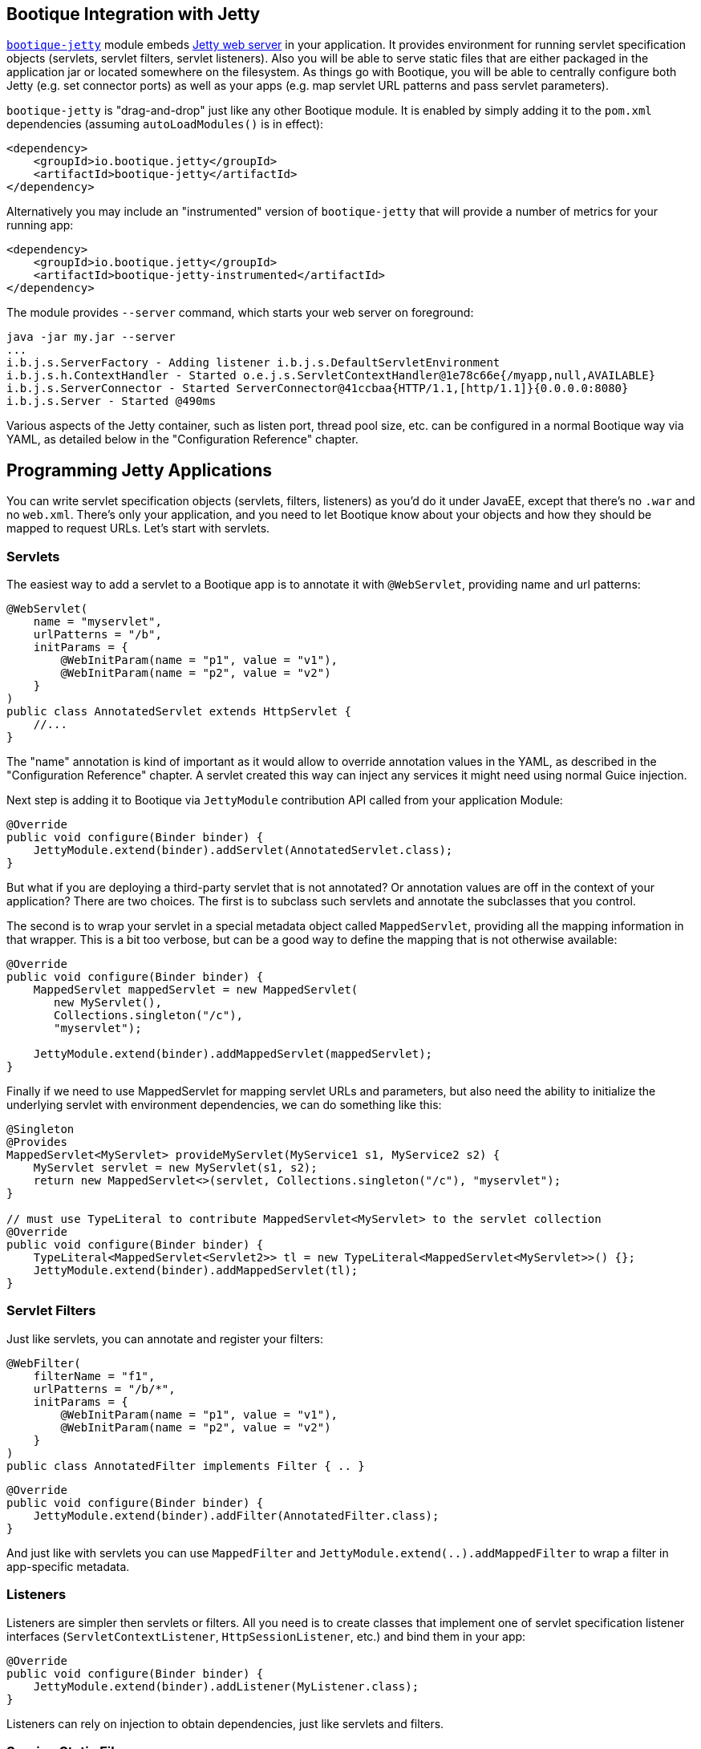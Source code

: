 // Licensed to ObjectStyle LLC under one
// or more contributor license agreements.  See the NOTICE file
// distributed with this work for additional information
// regarding copyright ownership.  The ObjectStyle LLC licenses
// this file to you under the Apache License, Version 2.0 (the
// "License"); you may not use this file except in compliance
// with the License.  You may obtain a copy of the License at
//
//   http://www.apache.org/licenses/LICENSE-2.0
//
// Unless required by applicable law or agreed to in writing,
// software distributed under the License is distributed on an
// "AS IS" BASIS, WITHOUT WARRANTIES OR CONDITIONS OF ANY
// KIND, either express or implied.  See the License for the
// specific language governing permissions and limitations
// under the License.

// use custom header
:hugo-header: _index/header.html

== Bootique Integration with Jetty

https://github.com/bootique/bootique-jetty[`bootique-jetty`] module embeds http://www.eclipse.org/jetty/[Jetty web server]
in your application. It provides environment for running servlet specification objects (servlets, servlet filters,
servlet listeners). Also you will be able to serve static files that are either packaged in the application jar or
located somewhere on the filesystem. As things go with Bootique, you will be able to centrally configure both Jetty
(e.g. set connector ports) as well as your apps (e.g. map servlet URL patterns and pass servlet parameters).

`bootique-jetty` is "drag-and-drop" just like any other Bootique module. It is enabled by simply adding it to the
`pom.xml` dependencies (assuming `autoLoadModules()` is in effect):

[source,xml]
----
<dependency>
    <groupId>io.bootique.jetty</groupId>
    <artifactId>bootique-jetty</artifactId>
</dependency>
----

Alternatively you may include an "instrumented" version of `bootique-jetty` that will provide a number of metrics for
your running app:

[source,xml]
----
<dependency>
    <groupId>io.bootique.jetty</groupId>
    <artifactId>bootique-jetty-instrumented</artifactId>
</dependency>
----

The module provides `--server` command, which starts your web server on foreground:

----
java -jar my.jar --server
...
i.b.j.s.ServerFactory - Adding listener i.b.j.s.DefaultServletEnvironment
i.b.j.s.h.ContextHandler - Started o.e.j.s.ServletContextHandler@1e78c66e{/myapp,null,AVAILABLE}
i.b.j.s.ServerConnector - Started ServerConnector@41ccbaa{HTTP/1.1,[http/1.1]}{0.0.0.0:8080}
i.b.j.s.Server - Started @490ms
----

Various aspects of the Jetty container, such as listen port, thread pool size, etc. can be configured in a normal
Bootique way via YAML, as detailed below in the "Configuration Reference" chapter.

== Programming Jetty Applications

You can write servlet specification objects (servlets, filters, listeners) as you'd do it under JavaEE, except that
there's no `.war` and no `web.xml`. There's only your application, and you need to let Bootique know about your objects
and how they should be mapped to request URLs. Let's start with servlets.

=== Servlets

The easiest way to add a servlet to a Bootique app is to annotate it with `@WebServlet`, providing name and url patterns:

[source,java]
----
@WebServlet(
    name = "myservlet",
    urlPatterns = "/b",
    initParams = {
        @WebInitParam(name = "p1", value = "v1"),
        @WebInitParam(name = "p2", value = "v2")
    }
)
public class AnnotatedServlet extends HttpServlet {
    //...
}
----

The "name" annotation is kind of important as it would allow to override annotation values in the YAML, as described in
the "Configuration Reference" chapter. A servlet created this way can inject any services it might need using normal
Guice injection.

Next step is adding it to Bootique via `JettyModule` contribution API called from your application Module:

[source,java]
----
@Override
public void configure(Binder binder) {
    JettyModule.extend(binder).addServlet(AnnotatedServlet.class);
}
----

But what if you are deploying a third-party servlet that is not annotated? Or annotation values are off in the context
of your application? There are two choices. The first is to subclass such servlets and annotate the subclasses that you control.

The second is to wrap your servlet in a special metadata object called `MappedServlet`, providing all the mapping
information in that wrapper. This is a bit too verbose, but can be a good way to define the mapping that is not otherwise available:

[source,java]
----
@Override
public void configure(Binder binder) {
    MappedServlet mappedServlet = new MappedServlet(
       new MyServlet(),
       Collections.singleton("/c"),
       "myservlet");

    JettyModule.extend(binder).addMappedServlet(mappedServlet);
}
----

Finally if we need to use MappedServlet for mapping servlet URLs and parameters, but also need the ability to initialize
the underlying servlet with environment dependencies, we can do something like this:

[source,java]
----
@Singleton
@Provides
MappedServlet<MyServlet> provideMyServlet(MyService1 s1, MyService2 s2) {
    MyServlet servlet = new MyServlet(s1, s2);
    return new MappedServlet<>(servlet, Collections.singleton("/c"), "myservlet");
}

// must use TypeLiteral to contribute MappedServlet<MyServlet> to the servlet collection
@Override
public void configure(Binder binder) {
    TypeLiteral<MappedServlet<Servlet2>> tl = new TypeLiteral<MappedServlet<MyServlet>>() {};
    JettyModule.extend(binder).addMappedServlet(tl);
}
----

=== Servlet Filters

Just like servlets, you can annotate and register your filters:

[source,java]
----
@WebFilter(
    filterName = "f1",
    urlPatterns = "/b/*",
    initParams = {
        @WebInitParam(name = "p1", value = "v1"),
        @WebInitParam(name = "p2", value = "v2")
    }
)
public class AnnotatedFilter implements Filter { .. }
----

[source,java]
----
@Override
public void configure(Binder binder) {
    JettyModule.extend(binder).addFilter(AnnotatedFilter.class);
}
----

And just like with servlets you can use `MappedFilter` and `JettyModule.extend(..).addMappedFilter` to wrap a filter
in app-specific metadata.

=== Listeners

Listeners are simpler then servlets or filters. All you need is to create classes that implement one of servlet
specification listener interfaces (`ServletContextListener`, `HttpSessionListener`, etc.) and bind them in your app:

[source,java]
----
@Override
public void configure(Binder binder) {
    JettyModule.extend(binder).addListener(MyListener.class);
}
----

Listeners can rely on injection to obtain dependencies, just like servlets and filters.

=== Serving Static Files

TODO

== Configuration Reference

=== jetty

[source,yaml]
----
jetty:
  context: "/myapp"
  maxThreads: 100
  params:
    a: a1
    b: b2
----

"jetty" is a root element of the Jetty configuration and is bound to a
https://github.com/bootique/bootique-jetty/blob/1.x/bootique-jetty/src/main/java/io/bootique/jetty/server/ServerFactory.java[`ServerFactory`]
object. It supports the following properties:

."jetty" Element Property Reference
[cols=3*,options=header]
|===
|Property
|Default
|Description

|`compression`
|`true`
|A boolean specifying whether gzip compression should be supported. When enabled (default), responses will be compressed
if a client indicates it supports compression via `"Accept-Encoding: gzip"` header.

|`connectors`
|a single HTTP connector on port 8080
|A list of connectors. Each connector listens on a single port. There can be HTTP or HTTPS connectors. See
`jetty.connectors` below.

|`context`
|`/`
|Web application context path.

|`idleThreadTimeout`
|`60000`
|A period in milliseconds specifying how long until an idle thread is terminated.

|`filters`
|empty map
|A map of servlet filter configurations by filter name. See `jetty.filters` below.

|`maxThreads`
|`1024`
|Maximum number of request processing threads in the pool.

|`minThreads`
|`4`
|Initial number of request processing threads in the pool.

|`maxQueuedRequests`
|`1024`
|Maximum number of requests to queue if the thread pool is busy.

|`params`
|empty map
|A map of arbitrary key/value parameters that are used as "init" parameters of the ServletContext.

|`servlets`
|empty map
|A map of servlet configurations by servlet name. See `jetty.servlets` below.

|`sessions`
|`true`
|A boolean specifying whether servlet sessions should be supported by Jetty.

|`staticResourceBase`
|none
|Defines a base location for resources of the Jetty context. It can be a filesystem path, a URL or a special "`classpath:`" URL (which gives the ability to bundle resources in the app, not unlike a JavaEE .war file).
+
For security reasons this annotation has to be set explicitly. There's no default.
+
This setting only makes sense when some form of "default" servlet is in use, that will be responsible for serving static resources. See `JettyModule.contributeStaticServlet(..)` or `JettyModule.contributeDefaultServlet(..)`. Such servlet will use the path defined here, unless overridden via servlet parameters. For the list fo servlet parameters see http://download.eclipse.org/jetty/9.3.7.v20160115/apidocs/org/eclipse/jetty/servlet/DefaultServlet.html[Jetty default servlet docs].

|`compactPath`
|`false`
|True if URLs are compacted to replace multiple '/'s with a single '/'
|===

==== jetty.connectors

[source,yaml]
----
jetty:
  connectors:
    - port: 9999
    - port: 9998
      type: https
----

"jetty.connectors" element configures one or more web connectors. Each connector listens on a specified port and has
an associated protocol (http or https). If no connectors are provided, Bootique will create a single HTTP connector on
port 8080.

HTTPS connectors require an SSL certificate (real or self-signed), stored in a keystore.
http://www.eclipse.org/jetty/documentation/9.4.x/configuring-ssl.html[Jetty documentaion on the subject]
should help with generating a certificate. In its simplest form it may look like this:

[source,bash]
----
keytool -keystore src/main/resources/mykeystore \
       -alias mycert -genkey -keyalg RSA -sigalg SHA256withRSA -validity 365
----

.HTTP connector property reference
[cols=3*,options=header]
|===
|Property
|Default
|Description

|`type`
|N/A
|Connector type. To use HTTP connector, this value must be set to "http", or omitted all together ("http" is the default).

|`port`
|`8080`
|A port the connector listens on.

|`host`
|`*`
|A host the connector listens on. * to listen on all, 127.0.0.1 to listen on IPv4 localhost.

|`requestHeaderSize`
|`8192`
|A max size in bytes of Jetty request headers and GET URLs.

|`responseHeaderSize`
|`8192`
|A max size in bytes of Jetty response headers.
|===

.HTTPS connector property reference
[cols=3*,options=header]
|===
|Property
|Default
|Description

|`type`
|N/A
|Connector type. To use HTTPS connector, this value must be set to "https".

|`port`
|`8080`
|A port the connector listens on.

|`requestHeaderSize`
|`8192`
|A max size in bytes of Jetty request headers and GET URLs.

|`responseHeaderSize`
|`8192`
|A max size in bytes of Jetty response headers.

|`keyStore`
|
|Required. A resource pointing to the keystore that has server SSL certificate. Can be a "classpath:" resource, etc.

|`keyStorePassword`
|`changeit`
|A password to access the keystore.

|`certificateAlias`
|
|An optional name of the certificate in the keystore, if there's more than one certificate.
|===

==== jetty.filters

[source,yaml]
----
jetty:
  filters:
    f1:
      urlPatterns:
        - '/a/*/'
        - '/b/*'
      params:
        p1: v1
        p2: v2
    f2:
      params:
        p3: v3
        p4: v4
----

TODO

==== jetty.servlets

[source,yaml]
----
jetty:
  servlets:
    s1:
      urlPatterns:
        - '/myservlet'
        - '/someotherpath'
      params:
        p1: v1
        p2: v2
    s2:
      params:
        p3: v3
        p4: v4
    default:
      params:
        resourceBase: /var/www/html
----

TODO
